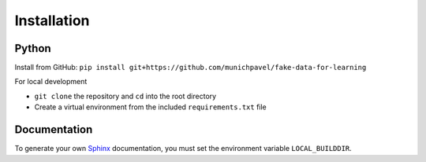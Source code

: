 Installation
++++++++++++

Python
============

Install from GitHub: ``pip install git+https://github.com/munichpavel/fake-data-for-learning``


For local development

* ``git clone`` the repository and ``cd`` into the root directory
* Create a virtual environment from the included ``requirements.txt`` file

Documentation
=============

To generate your own `Sphinx`_ documentation, you must set the environment variable ``LOCAL_BUILDDIR``.

.. _Sphinx: http://sphinx-doc.org/
